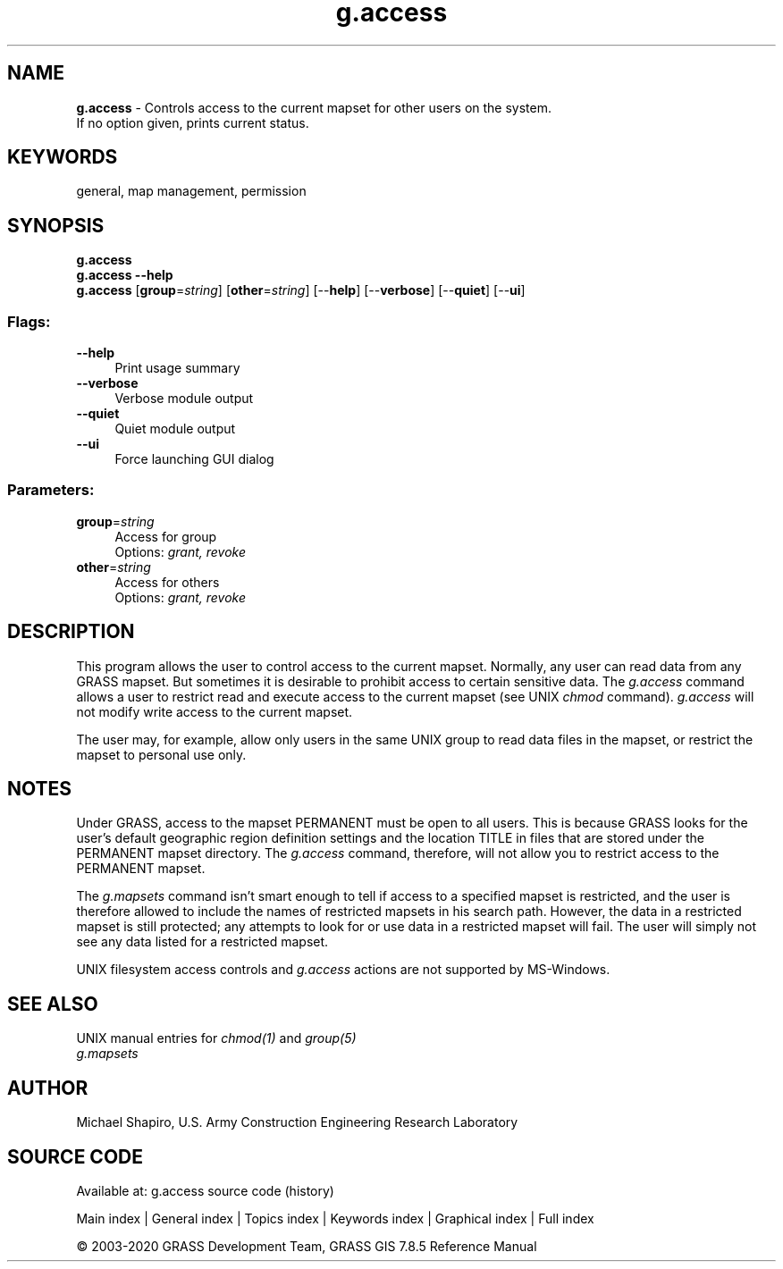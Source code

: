 .TH g.access 1 "" "GRASS 7.8.5" "GRASS GIS User's Manual"
.SH NAME
\fI\fBg.access\fR\fR  \- Controls access to the current mapset for other users on the system.
.br
If no option given, prints current status.
.SH KEYWORDS
general, map management, permission
.SH SYNOPSIS
\fBg.access\fR
.br
\fBg.access \-\-help\fR
.br
\fBg.access\fR  [\fBgroup\fR=\fIstring\fR]   [\fBother\fR=\fIstring\fR]   [\-\-\fBhelp\fR]  [\-\-\fBverbose\fR]  [\-\-\fBquiet\fR]  [\-\-\fBui\fR]
.SS Flags:
.IP "\fB\-\-help\fR" 4m
.br
Print usage summary
.IP "\fB\-\-verbose\fR" 4m
.br
Verbose module output
.IP "\fB\-\-quiet\fR" 4m
.br
Quiet module output
.IP "\fB\-\-ui\fR" 4m
.br
Force launching GUI dialog
.SS Parameters:
.IP "\fBgroup\fR=\fIstring\fR" 4m
.br
Access for group
.br
Options: \fIgrant, revoke\fR
.IP "\fBother\fR=\fIstring\fR" 4m
.br
Access for others
.br
Options: \fIgrant, revoke\fR
.SH DESCRIPTION
This program allows the user to control access to the
current mapset.  Normally, any user can read data from any
GRASS mapset. But sometimes it is desirable to prohibit
access to certain sensitive data. The \fIg.access\fR
command allows a user to restrict read and execute access
to the current mapset (see UNIX \fIchmod\fR command).
\fIg.access\fR will not modify write access to the
current mapset.
.PP
The user may, for example, allow only users in the same
UNIX group to read data files in the mapset, or restrict
the mapset to personal use only.
.SH NOTES
.PP
Under GRASS, access to the mapset PERMANENT must be open to
all users.  This is because GRASS looks for the user\(cqs default geographic
region definition settings and the location TITLE in files that are stored
under the PERMANENT mapset directory.  The \fIg.access\fR command,
therefore, will not allow you to restrict access to the PERMANENT mapset.
.PP
The \fIg.mapsets\fR command isn\(cqt smart
enough to tell if access to a specified mapset is restricted, and the user
is therefore allowed to include the names of restricted mapsets in his
search path.  However, the data in a restricted mapset is still protected;
any attempts to look for or use data in a restricted mapset will fail.  The
user will simply not see any data listed for a restricted mapset.
.PP
UNIX filesystem access controls and \fIg.access\fR actions are not
supported by MS\-Windows.
.SH SEE ALSO
UNIX manual entries for \fIchmod(1)\fR and \fIgroup(5)\fR
.br
\fIg.mapsets\fR
.SH AUTHOR
Michael Shapiro,
U.S. Army Construction Engineering Research Laboratory
.SH SOURCE CODE
.PP
Available at: g.access source code (history)
.PP
Main index |
General index |
Topics index |
Keywords index |
Graphical index |
Full index
.PP
© 2003\-2020
GRASS Development Team,
GRASS GIS 7.8.5 Reference Manual
